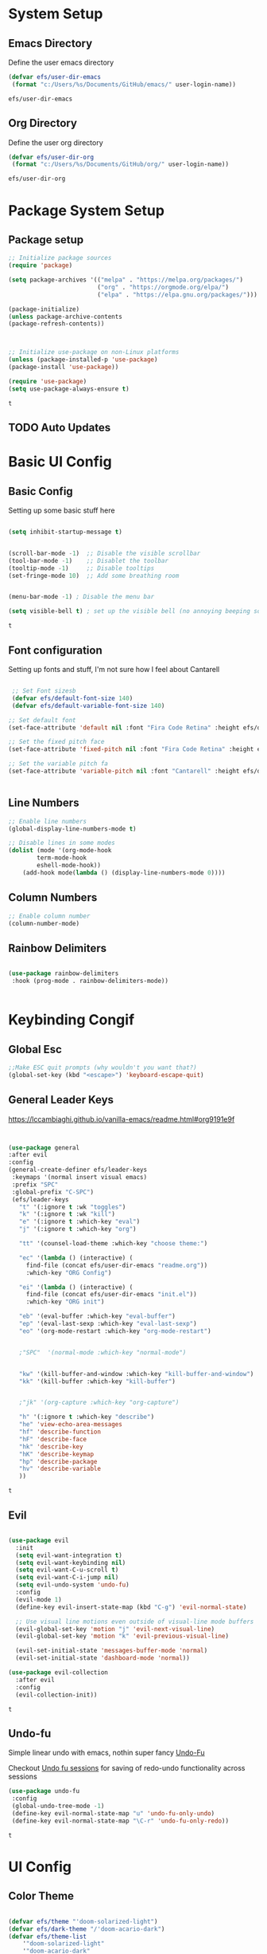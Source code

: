 #+PROPERTY: header-args:emacs-lisp :tangle ./init.el
* System Setup
** Emacs Directory
   Define the user emacs directory

   #+begin_src emacs-lisp
   (defvar efs/user-dir-emacs 
	(format "c:/Users/%s/Documents/GitHub/emacs/" user-login-name))
    
   #+end_src

   #+RESULTS:
   : efs/user-dir-emacs

** Org Directory
   Define the user org directory

   #+begin_src emacs-lisp
   (defvar efs/user-dir-org 
	(format "c:/Users/%s/Documents/GitHub/org/" user-login-name))
    
   #+end_src

   #+RESULTS:
   : efs/user-dir-org

* Package System Setup
** Package setup 
   #+begin_src emacs-lisp
    ;; Initialize package sources
    (require 'package)
    
    (setq package-archives '(("melpa" . "https://melpa.org/packages/")
                             ("org" . "https://orgmode.org/elpa/")
                             ("elpa" . "https://elpa.gnu.org/packages/")))

    (package-initialize)
    (unless package-archive-contents
    (package-refresh-contents))



    ;; Initialize use-package on non-Linux platforms
    (unless (package-installed-p 'use-package)
    (package-install 'use-package))

    (require 'use-package)
    (setq use-package-always-ensure t)

   #+end_src

   #+RESULTS:
   : t

** TODO Auto Updates
   
* Basic UI Config
** Basic Config 
 Setting up some basic stuff here

 #+begin_src emacs-lisp

 (setq inhibit-startup-message t)


 (scroll-bar-mode -1)  ;; Disable the visible scrollbar
 (tool-bar-mode -1)    ;; Disablet the toolbar
 (tooltip-mode -1)     ;; Disable tooltips
 (set-fringe-mode 10)  ;; Add some breathing room


 (menu-bar-mode -1) ; Disable the menu bar

 (setq visible-bell t) ; set up the visible bell (no annoying beeping sounds)

 #+end_src

 #+RESULTS:
 : t

** Font configuration

Setting up fonts and stuff, I'm not sure how I feel about Cantarell

#+begin_src emacs-lisp

 ;; Set Font sizesb
 (defvar efs/default-font-size 140)
 (defvar efs/default-variable-font-size 140)

;; Set default font
(set-face-attribute 'default nil :font "Fira Code Retina" :height efs/default-font-size)

;; Set the fixed pitch face
(set-face-attribute 'fixed-pitch nil :font "Fira Code Retina" :height efs/default-font-size)

;; Set the variable pitch fa
(set-face-attribute 'variable-pitch nil :font "Cantarell" :height efs/default-variable-font-size :weight 'regular)


#+end_src

#+RESULTS:

** Line Numbers 
   #+begin_src emacs-lisp
   ;; Enable line numbers
   (global-display-line-numbers-mode t)

   ;; Disable lines in some modes 
   (dolist (mode '(org-mode-hook
	       term-mode-hook
	       eshell-mode-hook))
	   (add-hook mode(lambda () (display-line-numbers-mode 0))))

   #+end_src

** Column Numbers

   #+begin_src emacs-lisp
   ;; Enable column number
   (column-number-mode)

   #+end_src
   
** Rainbow Delimiters

   #+begin_src emacs-lisp
 
     (use-package rainbow-delimiters
      :hook (prog-mode . rainbow-delimiters-mode))

  
   #+end_src

* Keybinding Congif
** Global Esc
   #+begin_src emacs-lisp
   ;;Make ESC quit prompts (why wouldn't you want that?)
   (global-set-key (kbd "<escape>") 'keyboard-escape-quit)

   #+end_src

** General Leader Keys

https://lccambiaghi.github.io/vanilla-emacs/readme.html#org9191e9f


   #+begin_src emacs-lisp
 

   (use-package general
   :after evil
   :config
   (general-create-definer efs/leader-keys
    :keymaps '(normal insert visual emacs)
    :prefix "SPC"
    :global-prefix "C-SPC")
    (efs/leader-keys
      "t" '(:ignore t :wk "toggles") 
      "k" '(:ignore t :wk "kill")
      "e" '(:ignore t :which-key "eval")
      "j" '(:ignore t :which-key "org")
      
      "tt" '(counsel-load-theme :which-key "choose theme:")

      "ec" '(lambda () (interactive) (
	    find-file (concat efs/user-dir-emacs "readme.org"))
	    :which-key "ORG Config")
      
      "ei" '(lambda () (interactive) (
	    find-file (concat efs/user-dir-emacs "init.el"))
	    :which-key "ORG init")
	    
      "eb" '(eval-buffer :which-key "eval-buffer")
      "ep" '(eval-last-sexp :which-key "eval-last-sexp")
      "eo" '(org-mode-restart :which-key "org-mode-restart")


      ;"SPC"  '(normal-mode :which-key "normal-mode")


      "kw" '(kill-buffer-and-window :which-key "kill-buffer-and-window")
      "kk" '(kill-buffer :which-key "kill-buffer")

  
      ;"jk" '(org-capture :which-key "org-capture")

      "h" '(:ignore t :which-key "describe")
      "he" 'view-echo-area-messages
      "hf" 'describe-function
      "hF" 'describe-face
      "hk" 'describe-key
      "hK" 'describe-keymap
      "hp" 'describe-package
      "hv" 'describe-variable
      ))
  
   #+end_src

   #+RESULTS:
   : t

** Evil 

   #+begin_src emacs-lisp
   
  (use-package evil
    :init
    (setq evil-want-integration t)
    (setq evil-want-keybinding nil)
    (setq evil-want-C-u-scroll t)
    (setq evil-want-C-i-jump nil)
    (setq evil-undo-system 'undo-fu)
    :config
    (evil-mode 1)
    (define-key evil-insert-state-map (kbd "C-g") 'evil-normal-state)

    ;; Use visual line motions even outside of visual-line mode buffers
    (evil-global-set-key 'motion "j" 'evil-next-visual-line)
    (evil-global-set-key 'motion "k" 'evil-previous-visual-line)

    (evil-set-initial-state 'messages-buffer-mode 'normal)
    (evil-set-initial-state 'dashboard-mode 'normal))
    
  (use-package evil-collection
    :after evil
    :config
    (evil-collection-init))

   #+end_src

   #+RESULTS:
   : t
   
** Undo-fu
   Simple linear undo with emacs, nothin super fancy [[https://github.com/emacsmirror/undo-fu][Undo-Fu]]

   Checkout [[https://gitlab.com/ideasman42/emacs-undo-fu-session][Undo fu sessions]] for saving of redo-undo functionality across sessions
   #+begin_src emacs-lisp
   (use-package undo-fu
	:config
	(global-undo-tree-mode -1)
	(define-key evil-normal-state-map "u" 'undo-fu-only-undo)
	(define-key evil-normal-state-map "\C-r" 'undo-fu-only-redo))
   #+end_src

   #+RESULTS:
   : t

* UI Config 
** Color Theme
 #+begin_src emacs-lisp
 
(defvar efs/theme "'doom-solarized-light")
(defvar efs/dark-theme "/'doom-acario-dark")
(defvar efs/theme-list
    '"doom-solarized-light"
    '"doom-acario-dark"
)

;(print efs/theme-list)

(use-package doom-themes
    :init (load-theme 'doom-acario-dark t))

;(load-theme (interactive) efs/dark-theme)
 #+end_src

   #+RESULTS:
** Toggle Theme

#+begin_src emacs-lisp
(defun efs/toggle-theme ()
    (interactive)
    (if (eq ())
)


#+end_src
** Doom Modeline

   #+begin_src emacs-lisp
   
   (use-package all-the-icons)

   ;; Doom modeline config
   (use-package doom-modeline
     :ensure t
     :init (doom-modeline-mode 1)
   )


   #+end_src

** Which key

   #+begin_src emacs-lisp
   
   (use-package which-key
    :defer 0
    :diminish which-key-mode
    :config
    (which-key-mode)
    (setq which-key-idle-delay 0.3))


   #+end_src

** Counsel

   #+begin_src emacs-lisp
   (use-package counsel
     :bind (("C-M-j" . 'counsel-switch-buffer)
         :map minibuffer-local-map
         ("C-r" . 'counsel-minibuffer-history))
     :custom
     (counsel-linux-app-format-function #'counsel-linux-app-format-function-name-only)
     :config
     (counsel-mode 1))

   #+end_src

** Ivy

   #+begin_src emacs-lisp
  
   (use-package ivy
    :diminish ;; Hides from the mode line
    :bind (("C-s" . swiper)
         :map ivy-minibuffer-map
         ("TAB" . ivy-alt-done)
         ("C-l" . ivy-alt-done)
         ("C-j" . ivy-next-line)
         ("C-k" . ivy-previous-line)
         :map ivy-switch-buffer-map
         ("C-k" . ivy-previous-line)
         ("C-l" . ivy-done)
         ("C-d" . ivy-switch-buffer-kill)
         :map ivy-reverse-i-search-map
         ("C-k" . ivy-previous-line)
         ("C-d" . ivy-reverse-i-search-kill))
    :config
    (ivy-mode 1))

   
   (use-package ivy-rich
     :after ivy
     :init
     (ivy-rich-mode 1))


   #+end_src

** Ivy Prescient

 Still not working ¯\_(ツ)_/¯ not sure why though, saying Ivy Prescient is not on melpa

   #+begin_src emacs-lisp
;    (use-package ivy-prescient
;      :after counsel
;      :custom
;      (ivy-prescient-enable-filtering nil)
;      :config
      ;; Uncomment the following line to have sorting remembered across sessions!
;      (prescient-persist-mode 1)
;      (ivy-prescient-mode 1))
    #+end_src

    #+RESULTS:
    : t

** Helpful 

   #+begin_src emacs-lisp
 
   (use-package helpful
     :ensure t
     :commands (helpful-callable helpful-variable helpful-command helpful-key)
     :custom
       (counsel-describe-function-function #'helpful-callable)
       (counsel-describe-variable-function #'helpful-variable)
     :bind
       ([remap describe-function] . counsel-describe-function)
       ([remap describe-command] . helpful-command)
       ([remap describe-variable] . counsel-describe-variable)
       ([remap describe-key] . helpful-key))

  
   #+end_src

** Text Scaling

   #+begin_src emacs-lisp
 
   (use-package hydra
    :defer t)

   (defhydra hydra-text-scale (:timeout 4)
     "scale text"
     ("j" text-scale-increase "in")
     ("k" text-scale-decrease "out")
     ("f" nil "finished" :exit t))


   (efs/leader-keys
     "ts" '(hydra-text-scale/body :which-key "scale text"))

   #+end_src

** Smart Parens
[[https://github.com/Fuco1/smartparens/tree/fb1ce4b4013fe6f86dde9dd5bd5d4c032ab0d45b][Smartparens Github]]
[[https://github.com/expez/evil-smartparens][Evil Smartparens]]

#+begin_src emacs-lisp
(use-package evil-smartparens)

(use-package smartparens-config
  :ensure smartparens
  :config (progn (show-smartparens-global-mode t)))


(add-hook 'prog-mode-hook 'turn-on-smartparens-strict-mode)
(add-hook 'markdown-mode-hook 'turn-on-smartparens-strict-mode)
(add-hook 'smartparens-enabled-hook #'evil-smartparens-mode)
#+end_src

#+RESULTS:
| evil-smartparens-mode |

* Org Mode
** EFS Org Font Faces

   #+begin_src emacs-lisp
   
(defun efs/org-font-setup ()
    ;; Replace list hyphen with dots
    (font-lock-add-keywords 'org-mode
        '(("^ *\\([-]\\) "
            (0 (prog1 () (compose-region (match-beginning 1) (match-end 1) "•"))))))

    ;; Set faces for heading levels
    (dolist 
        (face '((org-level-1 . 1.2)
            (org-level-2 . 1.1)
            (org-level-3 . 1.05)
            (org-level-4 . 1.0)
            (org-level-5 . 1.0)
            (org-level-6 . 1.0)
            (org-level-7 . 1.0)
            (org-level-8 . 1.0)))
        (set-face-attribute (car face) nil :font "Cantarell" :weight 'regular :height (cdr face)))
	  ;; Ensure that anything that should be fixed-pitch in Org files appears that way
    (set-face-attribute 'org-block nil    :foreground nil :inherit 'fixed-pitch)
    (set-face-attribute 'org-table nil    :inherit 'fixed-pitch)
    (set-face-attribute 'org-formula nil  :inherit 'fixed-pitch)
    (set-face-attribute 'org-code nil     :inherit '(shadow fixed-pitch))
    (set-face-attribute 'org-table nil    :inherit '(shadow fixed-pitch))
    (set-face-attribute 'org-verbatim nil :inherit '(shadow fixed-pitch))
    (set-face-attribute 'org-special-keyword nil :inherit '(font-lock-comment-face fixed-pitch))
    (set-face-attribute 'org-meta-line nil :inherit '(font-lock-comment-face fixed-pitch))
    (set-face-attribute 'org-checkbox nil  :inherit 'fixed-pitch)
    (set-face-attribute 'line-number nil :inherit 'fixed-pitch)
    (set-face-attribute 'line-number-current-line nil :inherit 'fixed-pitch))


   #+end_src

   #+RESULTS:
   : efs/org-font-setup

** EFS Org Mode Setup

   #+begin_src emacs-lisp
   
(defun efs/org-mode-setup ()
    (org-indent-mode t)
    (variable-pitch-mode 1)
    (visual-line-mode 1))

   #+end_src

   #+RESULTS:
   : efs/org-mode-setup

** General

You should split this up at some point, but right now it is what it is

   #+begin_src emacs-lisp
   (use-package org
	:config
	 (setq org-ellipsis " ▾")

	(setq org-agenda-start-with-log-mode t)
	(setq org-log-done 'time)
	(setq org-log-into-drawer t)


	(setq org-hide-emphasis-markers t)

	(setq org-agenda-files
	      '(
		   (concat efs/user-dir-org "work.org")
		   (concat efs/user-dir-org "personal.org")
		   (concat efs/user-dir-org "habits.org")
		   (concat efs/user-dir-org "dates.org")
		   (concat efs/user-dir-org "inbox.org")
		))

	;:hook (org-mode . efs/org-mode-setup)
	(require 'org-habit)
	(add-to-list 'org-modules 'org-habit)
	(setq org-habit-graph-column 60)

	(setq org-todo-keywords
	  '((sequence "TODO(t)" "PROGRESS(p)" "|" "DONE(d!)")
	    (sequence "BACKLOG(b)" "PLAN(p)" "READY(r)" "ACTIVE(a)" "REVIEW(v)" "WAIT(w@/!)" "HOLD(h)" "|" "COMPLETED(c)" "CANC(k@)")))

	(setq org-refile-targets
	  '(("archive.org" :maxlevel . 1)
	    ("personal.org" :maxlevel . 1)
	    ("work.org" :maxlevel . 1)))

	;; Save Org buffers after refiling!
	(advice-add 'org-refile :after 'org-save-all-org-buffers)

	(setq org-tag-alist
	  '((:startgroup)
	     ; Put mutually exclusive tags here
	     (:endgroup)
	     ("@errand" . ?E)
	     ("@home" . ?H)
	     ("@work" . ?W)
	     ("agenda" . ?a)
	     ("planning" . ?p)
	     ("publish" . ?P)
	     ("batch" . ?b)
	     ("note" . ?n)
	     ("idea" . ?i)))

	;; Configure custom agenda views
	(setq org-agenda-custom-commands
	 '(("d" "Dashboard"
	   ((agenda "" ((org-deadline-warning-days 7)))
	    (todo "NEXT"
	      ((org-agenda-overriding-header "Next Tasks")))
	    (tags-todo "agenda/ACTIVE" ((org-agenda-overriding-header "Active Projects")))))

	  ("n" "Next Tasks"
	   ((todo "NEXT"
	      ((org-agenda-overriding-header "Next Tasks")))))

	  ("W" "Work Tasks" tags-todo "+work-email")

	  ;; Low-effort next actions
	  ("e" tags-todo "+TODO=\"NEXT\"+Effort<15&+Effort>0"
	   ((org-agenda-overriding-header "Low Effort Tasks")
	    (org-agenda-max-todos 20)
	    (org-agenda-files org-agenda-files)))

	  ("w" "Workflow Status"
	   ((todo "WAIT"
		  ((org-agenda-overriding-header "Waiting on External")
		   (org-agenda-files org-agenda-files)))
	    (todo "REVIEW"
		  ((org-agenda-overriding-header "In Review")
		   (org-agenda-files org-agenda-files)))
	    (todo "PLAN"
		  ((org-agenda-overriding-header "In Planning")
		   (org-agenda-todo-list-sublevels nil)
		   (org-agenda-files org-agenda-files)))
	    (todo "BACKLOG"
		  ((org-agenda-overriding-header "Project Backlog")
		   (org-agenda-todo-list-sublevels nil)
		   (org-agenda-files org-agenda-files)))
	    (todo "READY"
		  ((org-agenda-overriding-header "Ready for Work")
		   (org-agenda-files org-agenda-files)))
	    (todo "ACTIVE"
		  ((org-agenda-overriding-header "Active Projects")
		   (org-agenda-files org-agenda-files)))
	    (todo "COMPLETED"
		  ((org-agenda-overriding-header "Completed Projects")
		   (org-agenda-files org-agenda-files)))
	    (todo "CANC"
		  ((org-agenda-overriding-header "Cancelled Projects")
		   (org-agenda-files org-agenda-files)))))))

	(setq org-capture-templates
	  `(
	    ("t" "Quick Task" entry (file (concat efs/user-dir-org "inbox.org"))
	       "* TODO %?\n  %U\n  %a\n  %i" :empty-lines 1)

	    ))


	;; This keymap jumps directly to making  journal entry
	;; Probably just make a global keymap to org capture
	(define-key global-map (kbd "C-c j")
	  (lambda () (interactive) (org-capture nil "i")))

	(efs/org-font-setup)
	(efs/org-mode-setup))


   #+end_src

   #+RESULTS:
   : t
** Keybindings 

    #+begin_src emacs-lisp
(efs/leader-keys
    "o" '(:ignore t :wk "org")
    "oc" '(org-capture :wk "capture")

)
    #+end_src

    #+RESULTS:

** Org Capture Templates 
    
#+begin_src emacs-lisp
(setq org-capture-templates
   '( 
    ("t" "Task" entry 
	(file+headline (lambda () (concat efs/user-dir-org "inbox.org"))"Inbox")
"* TODO %^{Task}\n
%?
:PROPERTIES:
:ID:     \t%(org-id-new)
:CREATED:\t%U
:REF:\t%a
%i
:END:
"
  :kill-buffer t)
    ("w" "Work Task" entry 
	(file+headline (lambda () (concat efs/user-dir-org "work.org"))"Tasks")
"* TODO %^{Work Task}\n
%?
:PROPERTIES:
:ID:     \t%(org-id-new)
:CREATED:\t%U
:REF:\t%a
%i
:END:
"
  :kill-buffer t)

    ("p" "Personal Task" entry 
	(file+headline (lambda () (concat efs/user-dir-org "personal.org"))"Tasks")
"* TODO %^{Personal Task}\n
%?
:PROPERTIES:
:ID:     \t%(org-id-new)
:CREATED:\t%U
:REF:\t%a
%i
:END:
"
  :kill-buffer t)




    ("i" "Quick Inbox" entry 
	(file+headline (lambda () (concat efs/user-dir-org "inbox.org"))"Inbox")
"* TODO %^{Task to inbox}\n
:PROPERTIES:
:ID:     \t%(org-id-new)
:CREATED:\t%U
:REF:\t%a
%i
:END:
"
  :immediate-finish t
  :kill-buffer t)
    ("m" "CAD Model" entry 
	(file+headline (lambda () (concat efs/user-dir-org "personal.org"))"CAD")
"* TODO %^{Thing to CAD}\n
%?
:PROPERTIES:
:ID:     \t%(org-id-new)
:CREATED:\t%U
:Effort: %^{effort|1:00|0:05|0:15|0:30|2:00|4:00}
:END:
"
  :kill-buffer t)
    ("P" "Project" entry 
	(file+headline (lambda () (concat efs/user-dir-org "personal.org"))"Projects")
"* TODO %^{Project Name}\n
%?
:PROPERTIES:
:ID:     \t%(org-id-new)
:CREATED:\t%U
:REF:\t%a 
:Effort: \t%^{effort|1:00|2:00|4:00|8:00|16:00}
:Cost-est:\t%^{Cost estimate}
%i
:END:
  "
  :kill-buffer t)
    ("B" "Book" entry 
	(file+headline (lambda () (concat efs/user-dir-org "books.org"))"Endless Pile")
"* PILE %^{Book Title}\n
%?
:PROPERTIES:
:ID:     \t%(org-id-new)
:CREATED:\t%U 
:AUTHOR:
:RECCOMMENDER:
:END:
  "
  :kill-buffer t)
    ("c" "config" entry 
	(file+headline (lambda () (concat efs/user-dir-org "personal.org"))"EMACS")
"* TODO %^{Config changes}\n
%?
:PROPERTIES:
:ID:     \t%(org-id-new)
:CREATED:\t%U 
:END:
  "
  :kill-buffer t)
    ("p" "Purchase" entry 
	(file+headline (lambda () (concat efs/user-dir-org "personal.org"))"Purchase")
"* TODO %^{What the fuck do you want now?}\n
%?
:PROPERTIES:
:ID:     \t%(org-id-new)
:CREATED:\t%U 
:Cost:\t%^{Cost}
:END:
  "
  :kill-buffer t)





))

#+end_src


    #+RESULTS:
    | t | Task | entry | (file+headline (lambda nil (concat efs/user-dir-org inbox.org)) Inbox) | * TODO %^{Task} |





** Org Bullets

   #+begin_src emacs-lisp

   (use-package org-bullets
	  :after org
	  :hook (org-mode . org-bullets-mode)
	  :custom
	  (org-bullets-bullet-lits '(("◉" "○" "●" "○" "●" "○" "●"))))


   #+end_src

   #+RESULTS:
   | #[0 \301\211\207 [imenu-create-index-function org-imenu-get-tree] 2] | (lambda nil (add-hook 'after-save-hook #'efs/org-babel-tangle-config)) | org-tempo-setup | efs/org-mode-visual-fill | org-bullets-mode | #[0 \300\301\302\303\304$\207 [add-hook change-major-mode-hook org-show-all append local] 5] | #[0 \300\301\302\303\304$\207 [add-hook change-major-mode-hook org-babel-show-result-all append local] 5] | org-babel-result-hide-spec | org-babel-hide-all-hashes | (lambda nil (display-line-numbers-mode 0)) |

** Org Visual fill

   #+begin_src emacs-lisp


   (defun efs/org-mode-visual-fill ()
	(setq visual-fill-column-width 100
	    visual-fill-column-center-text t)
	(visual-fill-column-mode 1))


    (use-package visual-fill-column
	:hook (org-mode . efs/org-mode-visual-fill))

 
   #+end_src

   #+RESULTS:
   | #[0 \301\211\207 [imenu-create-index-function org-imenu-get-tree] 2] | org-tempo-setup | efs/org-mode-visual-fill | org-bullets-mode | #[0 \300\301\302\303\304$\207 [add-hook change-major-mode-hook org-show-all append local] 5] | #[0 \300\301\302\303\304$\207 [add-hook change-major-mode-hook org-babel-show-result-all append local] 5] | org-babel-result-hide-spec | org-babel-hide-all-hashes | (lambda nil (display-line-numbers-mode 0)) |

** Babel Languages 
   
   #+begin_src emacs-lisp
   (with-eval-after-load 'org
     (org-babel-do-load-languages
         'org-babel-load-languages
         '((emacs-lisp . t)
           (python . t))))

    (setq org-confirm-babel-evaluate nil)

   #+end_src

** Org Structure Templates
   #+begin_src emacs-lisp
   
    (with-eval-after-load 'org
  ;; This is needed as of Org 9.2
	(require 'org-tempo)

	(add-to-list 'org-structure-template-alist '("sh" . "src shell"))
	(add-to-list 'org-structure-template-alist '("el" . "src emacs-lisp"))
	(add-to-list 'org-structure-template-alist '("py" . "src python")))
  
   #+end_src

** Evil Org 
Maybe this will be better somewhere else but it works here for now
[[https://github.com/Somelauw/evil-org-mode/tree/80ef38fb378541937f6ddfe836809e76eda1e355][Evil Org Github]]

#+begin_src emacs-lisp
(use-package evil-org
  :ensure t
  :after org
  :hook (org-mode . (lambda () evil-org-mode))
  :config
  (require 'evil-org-agenda)
  (evil-org-agenda-set-keys))
#+end_src

#+RESULTS:
| (lambda nil evil-org-mode) | (lambda nil (add-hook 'after-save-hook #'efs/org-babel-tangle-config)) | org-tempo-setup | efs/org-mode-visual-fill | org-bullets-mode | #[0 \300\301\302\303\304$\207 [add-hook change-major-mode-hook org-show-all append local] 5] | #[0 \300\301\302\303\304$\207 [add-hook change-major-mode-hook org-babel-show-result-all append local] 5] | org-babel-result-hide-spec | org-babel-hide-all-hashes | (lambda nil (display-line-numbers-mode 0)) |

** Auto tangle Config Files
 

 #+begin_src emacs-lisp

 (defun efs/org-babel-tangle-config ()
   (when (string-equal (file-name-directory (buffer-file-name))
                     (expand-file-name "c:/Users/Adrian/Documents/GitHub/emacs/"))

     ;; Dynamic scoping to the rescue
     (let ((org-confirm-babel-evaluate nil))
       (org-babel-tangle))))

 (add-hook 'org-mode-hook (lambda () (add-hook 'after-save-hook #'efs/org-babel-tangle-config)))

 #+end_src

 #+RESULTS:
 | (lambda nil (add-hook 'after-save-hook #'efs/org-babel-tangle-config)) | org-tempo-setup | efs/org-mode-visual-fill | org-bullets-mode | #[0 \300\301\302\303\304$\207 [add-hook change-major-mode-hook org-show-all append local] 5] | #[0 \300\301\302\303\304$\207 [add-hook change-major-mode-hook org-babel-show-result-all append local] 5] | org-babel-result-hide-spec | org-babel-hide-all-hashes | (lambda nil (display-line-numbers-mode 0)) |

* Development 
** Languages

** Projectile

   #+begin_src emacs-lisp
   ;; May not be entirely necessary diviwil uses it mostly just to find files using the counsel projectile repgrip in large repos
;; the find file fn is worth playing around with once you setup the directories with your stuff
;; it may be worth talking to manny about all of this and seeing what he is doing to find files in stuff
;; especially for the org mode files which will end up becoming a large thing I imaigne
    (use-package projectile
	:diminish projectile-mode
	:config (projectile-mode)
	:custom ((projectile-completion-system 'ivy))
	:bind-keymap
	("C-c p" . projectile-command-map)
	:init
	(when (file-directory-p "c:/Users/Adrian/Documents/GitHub/") 
	;; Specify folder where you keep your coding projects
	    (setq projectile-project-search-path '("c:/Users/Adrian/Documents/GitHub/")))
	(setq projectile-switch-project-action #'projectile-dired))

    (use-package counsel-projectile
	:after projectile
	:config (counsel-projectile-mode))


   #+end_src

   #+RESULTS:
   : t

** Magit
   test commit

   #+begin_src emacs-lisp
 
(use-package magit
  :commands magit-status
  ;; display the diff from git in the same window (may be worth trying different options as well 
  :custom
  (magit-display-buffer-function #'magit-display-buffer-same-window-except-diff-v1))

  
   #+end_src
